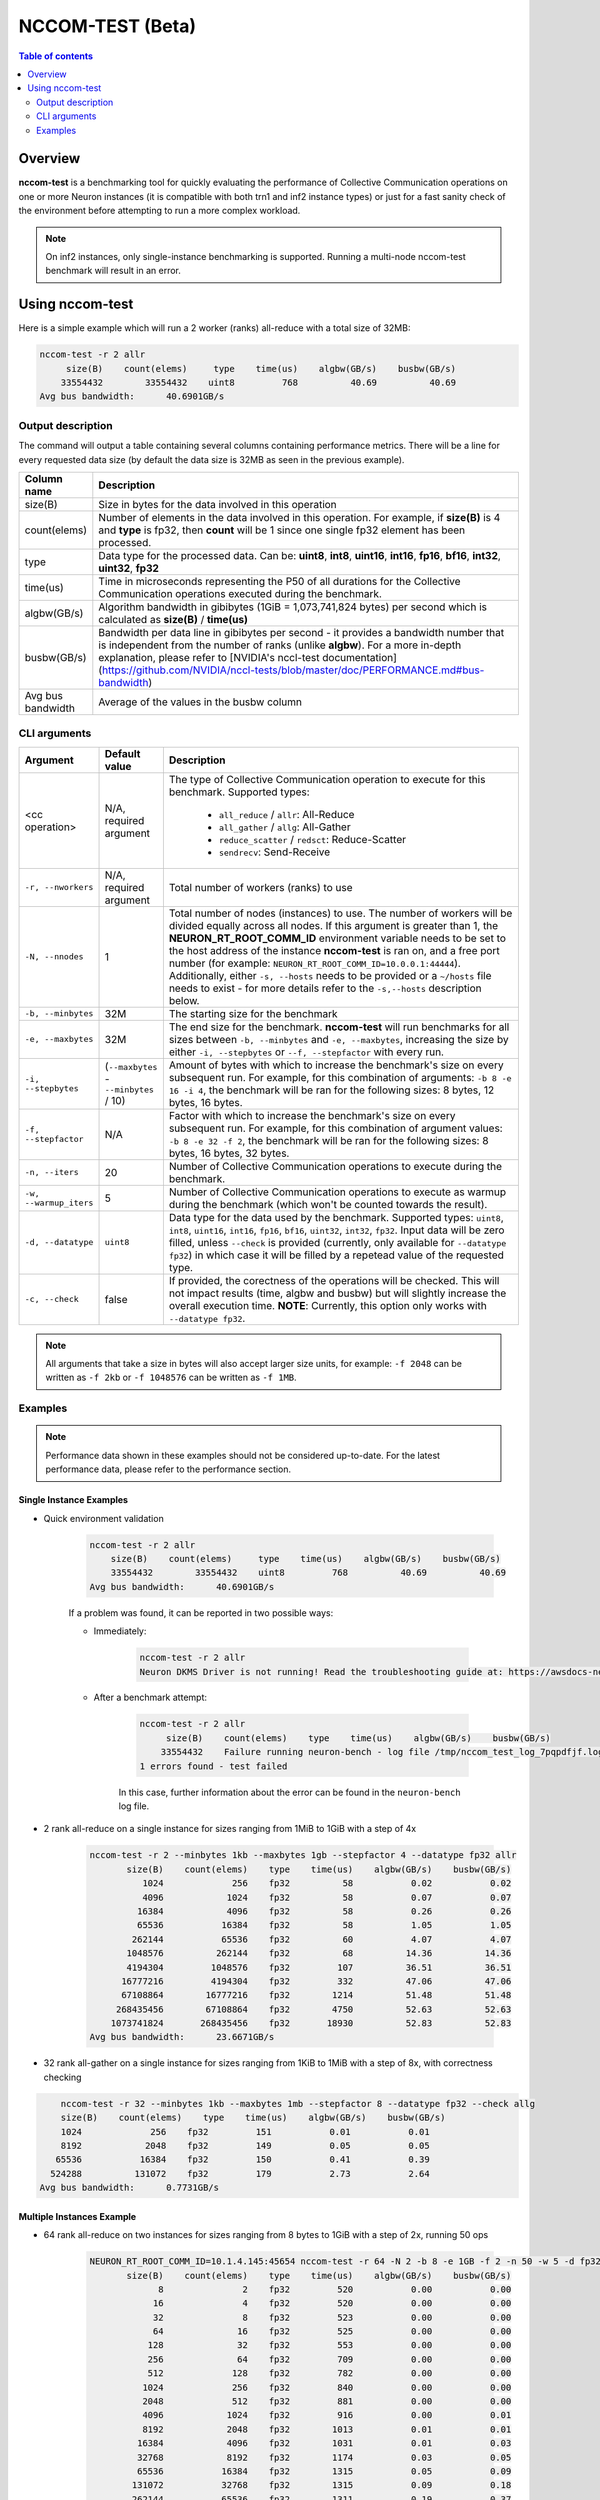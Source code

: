.. _nccom-test:

=================
NCCOM-TEST (Beta)
=================

.. contents:: Table of contents
    :local:
    :depth: 2

Overview
--------

**nccom-test** is a benchmarking tool for quickly evaluating the performance of Collective Communication operations
on one or more Neuron instances (it is compatible with both trn1 and inf2 instance types) or just for a fast sanity check
of the environment before attempting to run a more complex workload.


.. note::

    On inf2 instances, only single-instance benchmarking is supported. Running a multi-node nccom-test benchmark
    will result in an error.



Using nccom-test
----------------

Here is a simple example which will run a 2 worker (ranks) all-reduce with a total size of 32MB:


.. code-block::

    nccom-test -r 2 allr
         size(B)    count(elems)     type    time(us)    algbw(GB/s)    busbw(GB/s)
        33554432        33554432    uint8         768          40.69          40.69
    Avg bus bandwidth:      40.6901GB/s


Output description
^^^^^^^^^^^^^^^^^^

The command will output a table containing several columns containing performance metrics.
There will be a line for every requested data size (by default the data size is 32MB as
seen in the previous example).

.. list-table::
    :widths: 40 260
    :header-rows: 1

    * - Column name
      - Description
    * - size(B)
      - Size in bytes for the data involved in this operation
    * - count(elems)
      - Number of elements in the data involved in this operation. For example, if **size(B)** is 4 and **type** is fp32,
        then **count** will be 1 since one single fp32 element has been processed.
    * - type
      - Data type for the processed data. Can be: **uint8**, **int8**, **uint16**, **int16**, **fp16**, **bf16**, **int32**, **uint32**, **fp32**
    * - time(us)
      - Time in microseconds representing the P50 of all durations for the Collective Communication operations executed during the benchmark.
    * - algbw(GB/s)
      - Algorithm bandwidth in gibibytes (1GiB = 1,073,741,824 bytes) per second which is calculated as **size(B)** / **time(us)**
    * - busbw(GB/s)
      - Bandwidth per data line in gibibytes per second - it provides a bandwidth number that is independent from the number of ranks (unlike **algbw**).
        For a more in-depth explanation, please refer to [NVIDIA's nccl-test documentation](https://github.com/NVIDIA/nccl-tests/blob/master/doc/PERFORMANCE.md#bus-bandwidth)
    * - Avg bus bandwidth
      - Average of the values in the busbw column

CLI arguments
^^^^^^^^^^^^^

.. list-table::
    :widths: 40 40 260
    :header-rows: 1

    * - Argument
      - Default value
      - Description
    * - <cc operation>
      - N/A, required argument
      - The type of Collective Communication operation to execute for this benchmark.
        Supported types:
            - ``all_reduce`` / ``allr``: All-Reduce
            - ``all_gather`` / ``allg``: All-Gather
            - ``reduce_scatter`` / ``redsct``: Reduce-Scatter
            - ``sendrecv``: Send-Receive
    * - ``-r, --nworkers``
      - N/A, required argument
      - Total number of workers (ranks) to use
    * - ``-N, --nnodes``
      - 1
      - Total number of nodes (instances) to use. The number of workers will be divided equally across all nodes.
        If this argument is greater than 1, the **NEURON_RT_ROOT_COMM_ID** environment variable needs to be set to
        the host address of the instance **nccom-test** is ran on, and a free port number
        (for example: ``NEURON_RT_ROOT_COMM_ID=10.0.0.1:44444``). Additionally, either ``-s, --hosts`` needs to be provided
        or a ``~/hosts`` file needs to exist - for more details refer to the ``-s,--hosts`` description below.
    * - ``-b, --minbytes``
      - 32M
      - The starting size for the benchmark
    * - ``-e, --maxbytes``
      - 32M
      - The end size for the benchmark. **nccom-test** will run benchmarks for all sizes between ``-b, --minbytes`` and
        ``-e, --maxbytes``, increasing the size by either ``-i, --stepbytes`` or ``--f, --stepfactor`` with every run.
    * - ``-i, --stepbytes``
      - (``--maxbytes`` - ``--minbytes`` / 10)
      - Amount of bytes with which to increase the benchmark's size on every subsequent run.
        For example, for this combination of arguments: ``-b 8 -e 16 -i 4``, the benchmark will
        be ran for the following sizes: 8 bytes, 12 bytes, 16 bytes.
    * - ``-f, --stepfactor``
      - N/A
      - Factor with which to increase the benchmark's size on every subsequent run.
        For example, for this combination of argument values: ``-b 8 -e 32 -f 2``, the benchmark will
        be ran for the following sizes: 8 bytes, 16 bytes, 32 bytes.
    * - ``-n, --iters``
      - 20
      - Number of Collective Communication operations to execute during the benchmark.
    * - ``-w, --warmup_iters``
      - 5
      - Number of Collective Communication operations to execute as warmup during the benchmark
        (which won't be counted towards the result).
    * - ``-d, --datatype``
      - ``uint8``
      - Data type for the data used by the benchmark. Supported types: ``uint8``, ``int8``, ``uint16``, ``int16``,
        ``fp16``, ``bf16``, ``uint32``, ``int32``, ``fp32``. Input data will be zero filled, unless ``--check`` is
        provided (currently, only available for ``--datatype fp32``) in which case it will be filled by a repetead
        value of the requested type.
    * - ``-c, --check``
      - false
      - If provided, the corectness of the operations will be checked. This will not impact results (time, algbw and busbw)
        but will slightly increase the overall execution time.
        **NOTE**: Currently, this option only works with ``--datatype fp32``.

.. note::

    All arguments that take a size in bytes will also accept larger size units, for example:
    ``-f 2048`` can be written as ``-f 2kb`` or ``-f 1048576`` can be written as ``-f 1MB``.


Examples
^^^^^^^^

.. note::

    Performance data shown in these examples should not be considered up-to-date. For the latest performance
    data, please refer to the performance section.


Single Instance Examples
~~~~~~~~~~~~~~~~~~~~~~~~

- Quick environment validation

    .. code-block::

        nccom-test -r 2 allr
            size(B)    count(elems)     type    time(us)    algbw(GB/s)    busbw(GB/s)
            33554432        33554432    uint8         768          40.69          40.69
        Avg bus bandwidth:      40.6901GB/s


    If a problem was found, it can be reported in two possible ways:

    - Immediately:

        .. code-block::

            nccom-test -r 2 allr
            Neuron DKMS Driver is not running! Read the troubleshooting guide at: https://awsdocs-neuron.readthedocs-hosted.com/en/latest/neuron-runtime/nrt-troubleshoot.html#neuron-driver-installation-fails


    - After a benchmark attempt:

        .. code-block::

            nccom-test -r 2 allr
                 size(B)    count(elems)    type    time(us)    algbw(GB/s)    busbw(GB/s)
                33554432    Failure running neuron-bench - log file /tmp/nccom_test_log_7pqpdfjf.log
            1 errors found - test failed


        In this case, further information about the error can be found in the ``neuron-bench`` log file.

- 2 rank all-reduce on a single instance for sizes ranging from 1MiB to 1GiB with a step of 4x

    .. code-block::

        nccom-test -r 2 --minbytes 1kb --maxbytes 1gb --stepfactor 4 --datatype fp32 allr
               size(B)    count(elems)    type    time(us)    algbw(GB/s)    busbw(GB/s)
                  1024             256    fp32          58           0.02           0.02
                  4096            1024    fp32          58           0.07           0.07
                 16384            4096    fp32          58           0.26           0.26
                 65536           16384    fp32          58           1.05           1.05
                262144           65536    fp32          60           4.07           4.07
               1048576          262144    fp32          68          14.36          14.36
               4194304         1048576    fp32         107          36.51          36.51
              16777216         4194304    fp32         332          47.06          47.06
              67108864        16777216    fp32        1214          51.48          51.48
             268435456        67108864    fp32        4750          52.63          52.63
            1073741824       268435456    fp32       18930          52.83          52.83
        Avg bus bandwidth:      23.6671GB/s


- 32 rank all-gather on a single instance for sizes ranging from 1KiB to 1MiB with a step of 8x, with correctness checking


.. code-block::

        nccom-test -r 32 --minbytes 1kb --maxbytes 1mb --stepfactor 8 --datatype fp32 --check allg
        size(B)    count(elems)    type    time(us)    algbw(GB/s)    busbw(GB/s)
        1024             256    fp32         151           0.01           0.01
        8192            2048    fp32         149           0.05           0.05
       65536           16384    fp32         150           0.41           0.39
      524288          131072    fp32         179           2.73           2.64
    Avg bus bandwidth:      0.7731GB/s

Multiple Instances Example
~~~~~~~~~~~~~~~~~~~~~~~~~~

- 64 rank all-reduce on two instances for sizes ranging from 8 bytes to 1GiB with a step of 2x, running 50 ops

    .. code-block::

        NEURON_RT_ROOT_COMM_ID=10.1.4.145:45654 nccom-test -r 64 -N 2 -b 8 -e 1GB -f 2 -n 50 -w 5 -d fp32 allr --hosts 127.0.0.1 10.1.4.138
               size(B)    count(elems)    type    time(us)    algbw(GB/s)    busbw(GB/s)
                     8               2    fp32         520           0.00           0.00
                    16               4    fp32         520           0.00           0.00
                    32               8    fp32         523           0.00           0.00
                    64              16    fp32         525           0.00           0.00
                   128              32    fp32         553           0.00           0.00
                   256              64    fp32         709           0.00           0.00
                   512             128    fp32         782           0.00           0.00
                  1024             256    fp32         840           0.00           0.00
                  2048             512    fp32         881           0.00           0.00
                  4096            1024    fp32         916           0.00           0.01
                  8192            2048    fp32        1013           0.01           0.01
                 16384            4096    fp32        1031           0.01           0.03
                 32768            8192    fp32        1174           0.03           0.05
                 65536           16384    fp32        1315           0.05           0.09
                131072           32768    fp32        1315           0.09           0.18
                262144           65536    fp32        1311           0.19           0.37
                524288          131072    fp32        1312           0.37           0.73
               1048576          262144    fp32        1328           0.74           1.45
               2097152          524288    fp32        1329           1.47           2.89
               4194304         1048576    fp32        1378           2.83           5.58
               8388608         2097152    fp32        1419           5.51          10.84
              16777216         4194304    fp32        2138           7.31          14.39
              33554432         8388608    fp32        2711          11.53          22.69
              67108864        16777216    fp32        3963          15.77          31.05
             134217728        33554432    fp32        6279          19.91          39.19
             268435456        67108864    fp32       11954          20.91          41.17
             536870912       134217728    fp32       21803          22.93          45.15
            1073741824       268435456    fp32       41806          23.92          47.09
        Avg bus bandwidth:      9.3924GB/s
